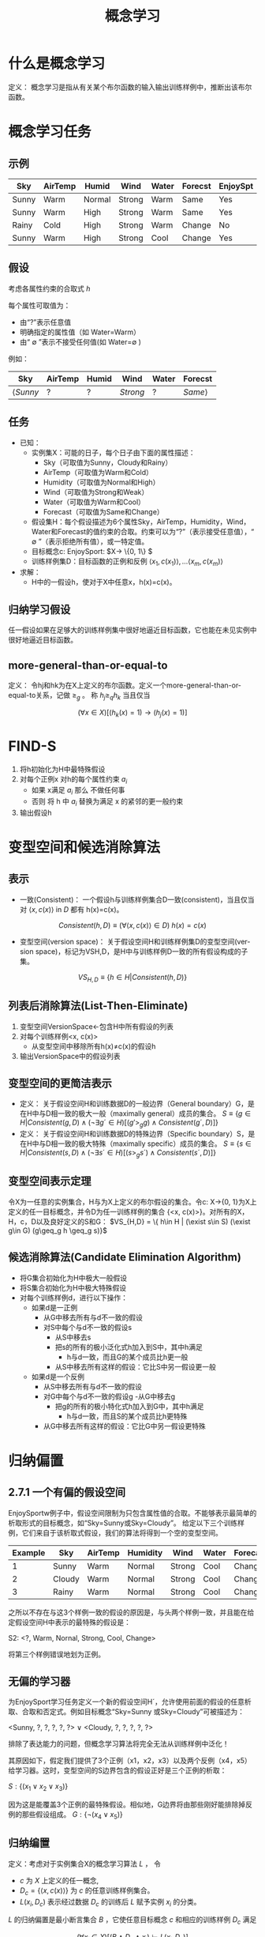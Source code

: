  # +LaTeX_CLASS: article
#+LATEX_HEADER: \usepackage{etex}
#+LATEX_HEADER: \usepackage{amsmath}
 # +LATEX_HEADER: \usepackage[usenames]{color}
#+LATEX_HEADER: \usepackage{pstricks}
#+LATEX_HEADER: \usepackage{pgfplots}
#+LATEX_HEADER: \usepackage{tikz}
#+LATEX_HEADER: \usepackage[europeanresistors,americaninductors]{circuitikz}
#+LATEX_HEADER: \usepackage{colortbl}
#+LATEX_HEADER: \usepackage{yfonts}
#+LATEX_HEADER: \usetikzlibrary{shapes,arrows}
#+LATEX_HEADER: \usetikzlibrary{positioning}
#+LATEX_HEADER: \usetikzlibrary{arrows,shapes}
#+LATEX_HEADER: \usetikzlibrary{intersections}
#+LATEX_HEADER: \usetikzlibrary{calc,patterns,decorations.pathmorphing,decorations.markings}
#+LATEX_HEADER: \usepackage[BoldFont,SlantFont,CJKchecksingle]{xeCJK}
#+LATEX_HEADER: \setCJKmainfont[BoldFont=Evermore Hei]{Evermore Kai}
#+LATEX_HEADER: \setCJKmonofont{Evermore Kai}
 # +LATEX_HEADER: \xeCJKsetup{CJKglue=\hspace{0pt plus .08 \baselineskip }}
#+LATEX_HEADER: \usepackage{pst-node}
#+LATEX_HEADER: \usepackage{pst-plot}
#+LATEX_HEADER: \psset{unit=5mm}

#+startup: beamer
#+LaTeX_CLASS: beamer
# +LaTeX_CLASS_OPTIONS: [bigger]
#+latex_header: \usepackage{beamerarticle}
# +latex_header: \mode<beamer>{\usetheme{JuanLesPins}}
#+latex_header: \mode<beamer>{\usetheme{Frankfurt}}
#+latex_header: \mode<beamer>{\usecolortheme{dove}}
#+latex_header: \mode<article>{\hypersetup{colorlinks=true,pdfborder={0 0 0}}}

#+TITLE:  概念学习
#+AUTHOR:    
#+EMAIL:
#+DATE:
#+DESCRIPTION:
#+KEYWORDS:
#+LANGUAGE:  en
#+OPTIONS:   H:3 num:t toc:t \n:nil @:t ::t |:t ^:t -:t f:t *:t <:t
#+OPTIONS:   TeX:t LaTeX:t skip:nil d:nil todo:t pri:nil tags:not-in-toc
#+INFOJS_OPT: view:nil toc:nil ltoc:t mouse:underline buttons:0 path:http://orgmode.org/org-info.js
#+EXPORT_SELECT_TAGS: export
#+EXPORT_EXCLUDE_TAGS: noexport
#+LINK_UP:   
#+LINK_HOME: 
#+XSLT:
#+latex_header: \AtBeginSection[]{\begin{frame}<beamer>\frametitle{Topic}\tableofcontents[currentsection]\end{frame}}

#+latex_header:\setbeamercovered{transparent}
#+BEAMER_FRAME_LEVEL: 3
#+COLUMNS: %40ITEM %10BEAMER_env(Env) %9BEAMER_envargs(Env Args) %4BEAMER_col(Col) %10BEAMER_extra(Extra)







* 什么是概念学习

定义： 概念学习是指从有关某个布尔函数的输入输出训练样例中，推断出该布尔函数。

* 概念学习任务

** 示例
| Sky   | AirTemp | Humid  | Wind   | Water | Forecst | EnjoySpt |
|-------+---------+--------+--------+-------+---------+----------|
| Sunny | Warm    | Normal | Strong | Warm  | Same    | Yes      |
| Sunny | Warm    | High   | Strong | Warm  | Same    | Yes      |
| Rainy | Cold    | High   | Strong | Warm  | Change  | No       |
| Sunny | Warm    | High   | Strong | Cool  | Change  | Yes      |

** 假设

考虑各属性约束的合取式 $h$

每个属性可取值为：
- 由“?”表示任意值
- 明确指定的属性值（如 Water=Warm）
- 由“ $\emptyset$ ”表示不接受任何值(如 Water=$\emptyset$ ) 

例如：

| Sky             | AirTemp | Humid | Wind     | Water | Forecst        |
|-----------------+---------+-------+----------+-------+----------------|
| $\langle Sunny$ | $?$     | $?$   | $Strong$ | $?$   | $Same \rangle$ |

** 任务

- 已知：
   - 实例集X：可能的日子，每个日子由下面的属性描述：
       - Sky（可取值为Sunny，Cloudy和Rainy）
       - AirTemp（可取值为Warm和Cold）
       - Humidity（可取值为Normal和High）
       - Wind（可取值为Strong和Weak）
       - Water（可取值为Warm和Cool）
       - Forecast（可取值为Same和Change）
   - 假设集H：每个假设描述为6个属性Sky，AirTemp，Humidity，Wind，Water和Forecast的值约束的合取。约束可以为“?”（表示接受任意值），“ $\emptyset$ ”（表示拒绝所有值），或一特定值。
   - 目标概念c: EnjoySport:  $X\rightarrow \{0, 1\} $ 
   - 训练样例集D：目标函数的正例和反例  $\langle x_1, c(x_1) \rangle , \ldots \langle x_m, c(x_m) \rangle$
- 求解：
   - H中的一假设h，使对于X中任意x，h(x)=c(x)。

** 归纳学习假设

任一假设如果在足够大的训练样例集中很好地逼近目标函数，它也能在未见实例中很好地逼近目标函数。

** more-general-than-or-equal-to
定义： 令hj和hk为在X上定义的布尔函数。定义一个more-general-than-or-equal-to关系，记做 $\geq_g$ 。 称 $h_j \geq_q h_k$ 当且仅当

$$(\forall x\in X)[(h_k(x)=1)\rightarrow (h_j(x)=1)]$$


* FIND-S

1. 将h初始化为H中最特殊假设
2. 对每个正例x
   对h的每个属性约束 $a_i$
     - 如果 x满足 $a_i$
       那么 不做任何事
     - 否则 将 h 中 $a_i$ 替换为满足 x 的紧邻的更一般约束
3. 输出假设h

* 变型空间和候选消除算法

** 表示

- 一致(Consistent)： 一个假设h与训练样例集合D一致(consistent)，当且仅当对 $\langle x, c(x) \rangle$ in $D$ 都有 h(x)=c(x)。

\[Consistent(h,D) \equiv (\forall \langle x, c(x) \rangle \in D)\  h(x)=c(x) \]

- 变型空间(version space)： 关于假设空间H和训练样例集D的变型空间(version space)，标记为VSH,D，是H中与训练样例D一致的所有假设构成的子集。

\[VS_{H,D} \equiv \{h \in H|Consistent(h,D)\} \]

** 列表后消除算法(List-Then-Eliminate)

1. 变型空间VersionSpace←包含H中所有假设的列表
2. 对每个训练样例<x, c(x)> 
   - 从变型空间中移除所有h(x)≠c(x)的假设h
3. 输出VersionSpace中的假设列表

** 变型空间的更简洁表示

- 定义： 关于假设空间H和训练数据D的一般边界（General boundary）G，是在H中与D相一致的极大一般（maximally general）成员的集合。
    $S\equiv\{ g\in H | Consistent(g, D)\land(\neg\exists g´\in H)[(g' >_g g)\land Consistent(g´, D)]\}$
- 定义： 关于假设空间H和训练数据D的特殊边界（Specific boundary）S，是在H中与D相一致的极大特殊（maximally specific）成员的集合。
    $S\equiv\{ s\in H | Consistent(s, D)\land(\neg\exists s´\in H)[(s >_g s´)\land Consistent(s´, D)]\}$

** 变型空间表示定理

令X为一任意的实例集合，H与为X上定义的布尔假设的集合。令c: X→{0, 1}为X上定义的任一目标概念，并令D为任一训练样例的集合 {<x, c(x)>}。对所有的X，H，c，D以及良好定义的S和G：
 $VS_{H,D} = \{ h\in H | (\exist s\in S) (\exist g\in G) (g\geq_g h \geq_g s)}$

** 候选消除算法(Candidate Elimination Algorithm)
- 将G集合初始化为H中极大一般假设
- 将S集合初始化为H中极大特殊假设
- 对每个训练样例d，进行以下操作：
    - 如果d是一正例
         - 从G中移去所有与d不一致的假设
         - 对S中每个与d不一致的假设s
               - 从S中移去s
               - 把s的所有的极小泛化式h加入到S中，其中h满足
                      - h与d一致，而且G的某个成员比h更一般
               - 从S中移去所有这样的假设：它比S中另一假设更一般
    - 如果d是一个反例
        - 从S中移去所有与d不一致的假设
        - 对G中每个与d不一致的假设g
               -从G中移去g
               - 把g的所有的极小特化式h加入到G中，其中h满足
                     - h与d一致，而且S的某个成员比h更特殊
        - 从G中移去所有这样的假设：它比G中另一假设更特殊

* 归纳偏置
** 2.7.1 一个有偏的假设空间
EnjoySportw例子中，假设空间限制为只包含属性值的合取。不能够表示最简单的析取形式的目标概念，如“Sky=Sunny或Sky=Cloudy”。
给定以下三个训练样例，它们来自于该析取式假设，我们的算法将得到一个空的变型空间。

| Example | Sky    | AirTemp | Humidity | Wind   | Water | Forecast | EnjoySport |
|---------+--------+---------+----------+--------+-------+----------+------------|
|       1 | Sunny  | Warm    | Normal   | Strong | Cool  | Change   | Yes        |
|       2 | Cloudy | Warm    | Normal   | Strong | Cool  | Change   | Yes        |
|       3 | Rainy  | Warm    | Normal   | Strong | Cool  | Change   | No         |

之所以不存在与这3个样例一致的假设的原因是，与头两个样例一致，并且能在给定假设空间H中表示的最特殊的假设是：

S2: <?, Warm, Nornal, Strong, Cool, Change>

将第三个样例错误地划为正例。

** 无偏的学习器
为EnjoySport学习任务定义一个新的假设空间H´，允许使用前面的假设的任意析取、合取和否定式。例如目标概念“Sky=Sunny 或Sky=Cloudy”可被描述为：

<Sunny, ?, ?, ?, ?, ?> ∨ <Cloudy, ?, ?, ?, ?, ?>

排除了表达能力的问题，但概念学习算法将完全无法从训练样例中泛化！

其原因如下，假定我们提供了3个正例（x1，x2，x3）以及两个反例（x4，x5）给学习器。这时，变型空间的S边界包含的假设正好是三个正例的析取：

$S: \{ (x_1 \lor x_2 \lor x_3) \}$

因为这是能覆盖3个正例的最特殊假设。相似地，G边界将由那些刚好能排除掉反例的那些假设组成。
$G: \{\neg (x_4\lor x_5)\}$

** 归纳编置
定义：考虑对于实例集合X的概念学习算法  $L$  ， 令
- $c$  为 $X$ 上定义的任一概念,  
- $D_c = \{\langle x, c(x) \rangle \}$ 为 $c$ 的任意训练样例集合。
-  $L(x_i,D_c)$ 表示经过数据 $D_c$ 的训练后 $L$ 赋予实例 $x_i$ 的分类。


$L$ 的归纳偏置是最小断言集合 $B$ ，它使任意目标概念 $c$ 和相应的训练样例 $D_c$ 满足

\[
(\forall x_i \in X) [(B \land D_c \land x_i) \vdash L(x_i,D_c)]
\]

 $A \vdash B$ 表示 $A$  逻辑蕴涵 $B$
